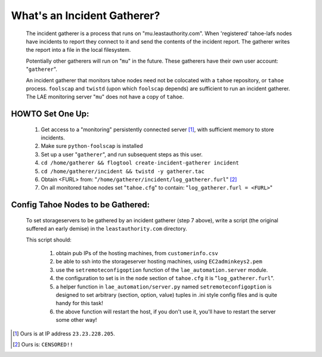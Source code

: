 ============================
What's an Incident Gatherer?
============================

 The incident gatherer is a process that runs on "mu.leastauthority.com".
 When 'registered' tahoe-lafs nodes have incidents to report they connect to
 it and send the contents of the incident report.  The gatherer writes
 the report into a file in the local filesystem.

 Potentially other gatherers will run on "``mu``" in the future. These gatherers
 have their own user account: "``gatherer``".

 An incident gatherer that monitors tahoe nodes need not be colocated with a
 ``tahoe`` repository, or ``tahoe`` process.  ``foolscap`` and ``twistd`` (upon which
 ``foolscap`` depends) are sufficient to run an incident gatherer. The LAE
 monitoring server "``mu``" does not have a copy of ``tahoe``.


HOWTO Set One Up:
=================

  (1) Get access to a "monitoring" persistently connected server [1]_, with sufficient memory to store incidents.
  (2) Make sure ``python-foolscap`` is installed
  (3) Set up a user "``gatherer``", and run subsequent steps as this user.
  (4) ``cd /home/gatherer && flogtool create-incident-gatherer incident``
  (5) ``cd /home/gatherer/incident && twistd -y gatherer.tac``
  (6) Obtain <FURL> from: "``/home/gatherer/incident/log_gatherer.furl``" [2]_
  (7) On all monitored tahoe nodes set "``tahoe.cfg``" to contain: "``log_gatherer.furl = <FURL>``"


Config Tahoe Nodes to be Gathered:
==================================

  To set storageservers to be gathered by an incident gatherer (step 7 above), write a
  script (the original suffered an early demise) in the ``leastauthority.com`` directory.

  This script should:

   (1) obtain pub IPs of the hosting machines, from ``customerinfo.csv``
   (2) be able to ssh into the storageserver hosting machines, using ``EC2adminkeys2.pem``
   (3) use the ``setremoteconfigoption`` function of the ``lae_automation.server`` module.
   (4) the configuration to set is in the ``node`` section of ``tahoe.cfg`` it is "``log_gatherer.furl``".
   (5) a helper function in ``lae_automation/server.py`` named ``setremoteconfigoption`` is designed to set arbitrary (section, option, value) tuples in .ini style config files and is quite handy for this task!
   (6) the above function will restart the host, if you don't use it, you'll have to restart the server some other way!

.. [1] Ours is at IP address ``23.23.228.205``.
.. [2] Ours is: ``CENSORED!!``
